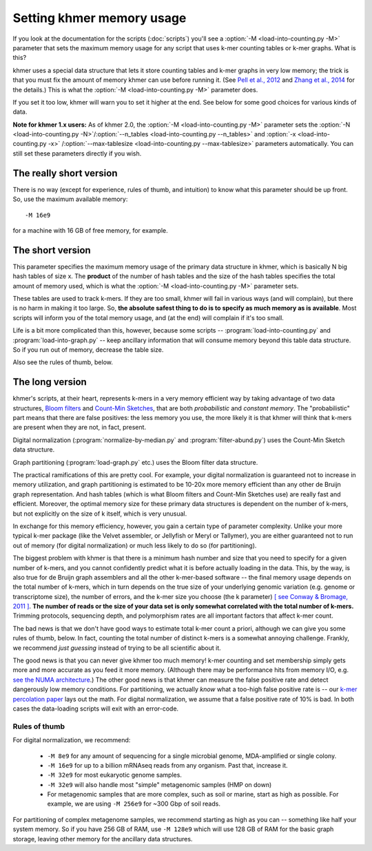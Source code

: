 .. vim: set filetype=rst

==========================
Setting khmer memory usage
==========================

If you look at the documentation for the scripts (:doc:`scripts`) you'll
see a :option:`-M <load-into-counting.py -M>` parameter that sets the maximum
memory usage for any script that uses k-mer counting tables or k-mer graphs. 
What is this?

khmer uses a special data structure that lets it store counting tables
and k-mer graphs in very low memory; the trick is that you must fix
the amount of memory khmer can use before running it. (See `Pell et
al., 2012 <http://www.ncbi.nlm.nih.gov/pubmed/22847406>`__ and `Zhang
et al., 2014 <http://www.ncbi.nlm.nih.gov/pubmed/25062443>`__ for the
details.)  This is what the :option:`-M <load-into-counting.py -M>` parameter
does.

If you set it too low, khmer will warn you to set it higher at the end.
See below for some good choices for various kinds of data.

**Note for khmer 1.x users:** As of khmer 2.0, the :option:`-M
<load-into-counting.py -M>` parameter sets the
:option:`-N <load-into-counting.py -N>`/:option:`--n_tables
<load-into-counting.py --n_tables>` and :option:`-x <load-into-counting.py -x>`
/:option:`--max-tablesize <load-into-counting.py --max-tablesize>` parameters
automatically. You can still set these parameters directly if you wish.

The really short version
========================

There is no way (except for experience, rules of thumb, and intuition) to
know what this parameter should be up front.  So, use the maximum
available memory::

  -M 16e9

for a machine with 16 GB of free memory, for example.

The short version
=================

This parameter specifies the maximum memory usage of the primary data
structure in khmer, which is basically N big hash tables of size x.
The **product** of the number of hash tables and the size of the hash
tables specifies the total amount of memory used, which is what the
:option:`-M <load-into-counting.py -M>` parameter sets.

These tables are used to track k-mers.  If they are too small, khmer
will fail in various ways (and will complain), but there is no harm
in making it too large. So, **the absolute safest thing to do is to
specify as much memory as is available**.  Most scripts will inform
you of the total memory usage, and (at the end) will complain if it's
too small.

Life is a bit more complicated than this, however, because some scripts --
:program:`load-into-counting.py` and :program:`load-into-graph.py` -- keep
ancillary information that will consume memory beyond this table data
structure.  So if you run out of memory, decrease the table size.

Also see the rules of thumb, below.

The long version
=====================

khmer's scripts, at their heart, represents k-mers in a very memory
efficient way by taking advantage of two data structures, `Bloom
filters <http://en.wikipedia.org/wiki/Bloom_filter>`__ and `Count-Min
Sketches <http://en.wikipedia.org/wiki/Count%E2%80%93min_sketch>`__, that are
both *probabilistic* and *constant memory*.  The "probabilistic" part
means that there are false positives: the less memory you use, the
more likely it is that khmer will think that k-mers are present when
they are not, in fact, present.

Digital normalization (:program:`normalize-by-median.py` and
:program:`filter-abund.py`) uses the Count-Min Sketch data structure.

Graph partitioning (:program:`load-graph.py` etc.) uses the Bloom filter data
structure.

The practical ramifications of this are pretty cool.  For example,
your digital normalization is guaranteed not to increase in memory
utilization, and graph partitioning is estimated to be 10-20x more
memory efficient than any other de Bruijn graph representation.  And
hash tables (which is what Bloom filters and Count-Min Sketches use)
are really fast and efficient.  Moreover, the optimal memory size for
these primary data structures is dependent on the number of k-mers,
but not explicitly on the size of k itself, which is very unusual.

In exchange for this memory efficiency, however, you gain a certain
type of parameter complexity.  Unlike your more typical k-mer package
(like the Velvet assembler, or Jellyfish or Meryl or Tallymer), you
are either guaranteed not to run out of memory (for digital
normalization) or much less likely to do so (for partitioning).

The biggest problem with khmer is that there is a minimum hash number
and size that you need to specify for a given number of k-mers, and
you cannot confidently predict what it is before actually loading in
the data.  This, by the way, is also true for de Bruijn graph
assemblers and all the other k-mer-based software -- the final memory
usage depends on the total number of k-mers, which in turn depends on
the true size of your underlying genomic variation (e.g. genome or
transcriptome size), the number of errors, and the k-mer size you
choose (the k parameter) `[ see Conway & Bromage, 2011 ]
<http://www.ncbi.nlm.nih.gov/pubmed?term=21245053>`__.  **The number
of reads or the size of your data set is only somewhat correlated with
the total number of k-mers.** Trimming protocols, sequencing depth,
and polymorphism rates are all important factors that affect k-mer
count.

The bad news is that we don't have good ways to estimate total k-mer
count a priori, although we can give you some rules of thumb, below.
In fact, counting the total number of distinct k-mers is a somewhat
annoying challenge.  Frankly, we recommend *just guessing* instead of
trying to be all scientific about it.

The good news is that you can never give khmer too much memory!  k-mer
counting and set membership simply gets more and more accurate as you
feed it more memory.  (Although there may be performance hits from
memory I/O, e.g.  `see the NUMA architecture
<http://en.wikipedia.org/wiki/Non-Uniform_Memory_Access>`__.)  The
other good news is that khmer can measure the false positive rate and
detect dangerously low memory conditions.  For partitioning, we
actually *know* what a too-high false positive rate is -- our `k-mer
percolation paper <http://arxiv.org/abs/1112.4193>`__ lays out the
math.  For digital normalization, we assume that a false positive rate
of 10% is bad.  In both cases the data-loading scripts will exit with
an error-code.

Rules of thumb
--------------

For digital normalization, we recommend:

 - ``-M 8e9`` for any amount of sequencing for a single microbial genome,
   MDA-amplified or single colony.

 - ``-M 16e9`` for up to a billion mRNAseq reads from any organism.  Past that,
   increase it.

 - ``-M 32e9`` for most eukaryotic genome samples.

 - ``-M 32e9`` will also handle most "simple" metagenomic samples (HMP on down)

 - For metagenomic samples that are more complex, such as soil or marine,
   start as high as possible.  For example, we are using ``-M 256e9`` for
   ~300 Gbp of soil reads.

For partitioning of complex metagenome samples, we recommend starting
as high as you can -- something like half your system memory.  So if
you have 256 GB of RAM, use ``-M 128e9`` which will use 128 GB of RAM
for the basic graph storage, leaving other memory for the ancillary
data structures.
